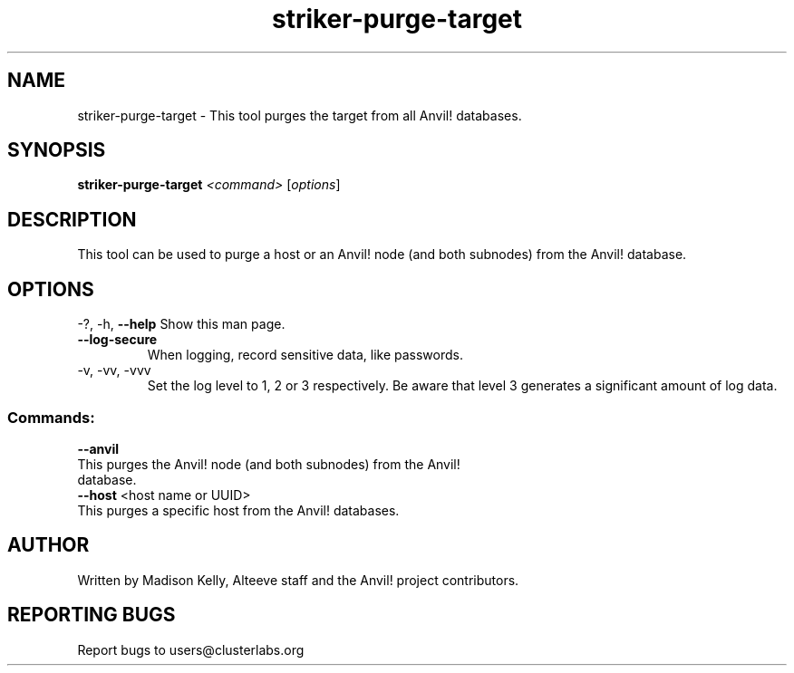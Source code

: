 .\" Manpage for the Striker purge tool
.\" Contact mkelly@alteeve.com to report issues, concerns or suggestions.
.TH striker-purge-target "8" "April 11 2024" "Anvil! Intelligent Availability™ Platform"
.SH NAME
striker-purge-target \- This tool purges the target from all Anvil! databases.
.SH SYNOPSIS
.B striker-purge-target 
\fI\,<command> \/\fR[\fI\,options\/\fR]
.SH DESCRIPTION
This tool can be used to purge a host or an Anvil! node (and both subnodes) from the Anvil! database.
.IP
.SH OPTIONS
\-?, \-h, \fB\-\-help\fR
Show this man page.
.TP
\fB\-\-log\-secure\fR
When logging, record sensitive data, like passwords.
.TP
\-v, \-vv, \-vvv
Set the log level to 1, 2 or 3 respectively. Be aware that level 3 generates a significant amount of log data.
.IP
.SS "Commands:"
\fB\-\-anvil\fR
.TP
This purges the Anvil! node (and both subnodes) from the Anvil! database.
.TP
\fB\-\-host\fR <host name or UUID>
.TP
This purges a specific host from the Anvil! databases.
.IP
.SH AUTHOR
Written by Madison Kelly, Alteeve staff and the Anvil! project contributors.
.SH "REPORTING BUGS"
Report bugs to users@clusterlabs.org
